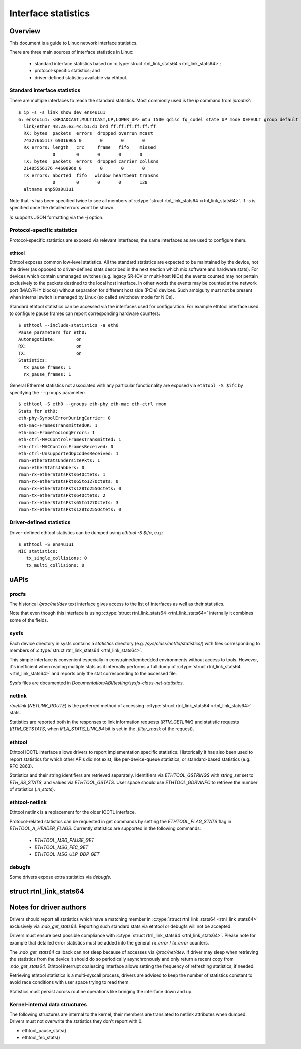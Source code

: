 .. SPDX-License-Identifier: GPL-2.0

====================
Interface statistics
====================

Overview
========

This document is a guide to Linux network interface statistics.

There are three main sources of interface statistics in Linux:

 - standard interface statistics based on
   :c:type:`struct rtnl_link_stats64 <rtnl_link_stats64>`;
 - protocol-specific statistics; and
 - driver-defined statistics available via ethtool.

Standard interface statistics
-----------------------------

There are multiple interfaces to reach the standard statistics.
Most commonly used is the `ip` command from `iproute2`::

  $ ip -s -s link show dev ens4u1u1
  6: ens4u1u1: <BROADCAST,MULTICAST,UP,LOWER_UP> mtu 1500 qdisc fq_codel state UP mode DEFAULT group default qlen 1000
    link/ether 48:2a:e3:4c:b1:d1 brd ff:ff:ff:ff:ff:ff
    RX: bytes  packets  errors  dropped overrun mcast
    74327665117 69016965 0       0       0       0
    RX errors: length   crc     frame   fifo    missed
               0        0       0       0       0
    TX: bytes  packets  errors  dropped carrier collsns
    21405556176 44608960 0       0       0       0
    TX errors: aborted  fifo   window heartbeat transns
               0        0       0       0       128
    altname enp58s0u1u1

Note that `-s` has been specified twice to see all members of
:c:type:`struct rtnl_link_stats64 <rtnl_link_stats64>`.
If `-s` is specified once the detailed errors won't be shown.

`ip` supports JSON formatting via the `-j` option.

Protocol-specific statistics
----------------------------

Protocol-specific statistics are exposed via relevant interfaces,
the same interfaces as are used to configure them.

ethtool
~~~~~~~

Ethtool exposes common low-level statistics.
All the standard statistics are expected to be maintained
by the device, not the driver (as opposed to driver-defined stats
described in the next section which mix software and hardware stats).
For devices which contain unmanaged
switches (e.g. legacy SR-IOV or multi-host NICs) the events counted
may not pertain exclusively to the packets destined to
the local host interface. In other words the events may
be counted at the network port (MAC/PHY blocks) without separation
for different host side (PCIe) devices. Such ambiguity must not
be present when internal switch is managed by Linux (so called
switchdev mode for NICs).

Standard ethtool statistics can be accessed via the interfaces used
for configuration. For example ethtool interface used
to configure pause frames can report corresponding hardware counters::

  $ ethtool --include-statistics -a eth0
  Pause parameters for eth0:
  Autonegotiate:	on
  RX:			on
  TX:			on
  Statistics:
    tx_pause_frames: 1
    rx_pause_frames: 1

General Ethernet statistics not associated with any particular
functionality are exposed via ``ethtool -S $ifc`` by specifying
the ``--groups`` parameter::

  $ ethtool -S eth0 --groups eth-phy eth-mac eth-ctrl rmon
  Stats for eth0:
  eth-phy-SymbolErrorDuringCarrier: 0
  eth-mac-FramesTransmittedOK: 1
  eth-mac-FrameTooLongErrors: 1
  eth-ctrl-MACControlFramesTransmitted: 1
  eth-ctrl-MACControlFramesReceived: 0
  eth-ctrl-UnsupportedOpcodesReceived: 1
  rmon-etherStatsUndersizePkts: 1
  rmon-etherStatsJabbers: 0
  rmon-rx-etherStatsPkts64Octets: 1
  rmon-rx-etherStatsPkts65to127Octets: 0
  rmon-rx-etherStatsPkts128to255Octets: 0
  rmon-tx-etherStatsPkts64Octets: 2
  rmon-tx-etherStatsPkts65to127Octets: 3
  rmon-tx-etherStatsPkts128to255Octets: 0

Driver-defined statistics
-------------------------

Driver-defined ethtool statistics can be dumped using `ethtool -S $ifc`, e.g.::

  $ ethtool -S ens4u1u1
  NIC statistics:
     tx_single_collisions: 0
     tx_multi_collisions: 0

uAPIs
=====

procfs
------

The historical `/proc/net/dev` text interface gives access to the list
of interfaces as well as their statistics.

Note that even though this interface is using
:c:type:`struct rtnl_link_stats64 <rtnl_link_stats64>`
internally it combines some of the fields.

sysfs
-----

Each device directory in sysfs contains a `statistics` directory (e.g.
`/sys/class/net/lo/statistics/`) with files corresponding to
members of :c:type:`struct rtnl_link_stats64 <rtnl_link_stats64>`.

This simple interface is convenient especially in constrained/embedded
environments without access to tools. However, it's inefficient when
reading multiple stats as it internally performs a full dump of
:c:type:`struct rtnl_link_stats64 <rtnl_link_stats64>`
and reports only the stat corresponding to the accessed file.

Sysfs files are documented in
`Documentation/ABI/testing/sysfs-class-net-statistics`.


netlink
-------

`rtnetlink` (`NETLINK_ROUTE`) is the preferred method of accessing
:c:type:`struct rtnl_link_stats64 <rtnl_link_stats64>` stats.

Statistics are reported both in the responses to link information
requests (`RTM_GETLINK`) and statistic requests (`RTM_GETSTATS`,
when `IFLA_STATS_LINK_64` bit is set in the `.filter_mask` of the request).

ethtool
-------

Ethtool IOCTL interface allows drivers to report implementation
specific statistics. Historically it has also been used to report
statistics for which other APIs did not exist, like per-device-queue
statistics, or standard-based statistics (e.g. RFC 2863).

Statistics and their string identifiers are retrieved separately.
Identifiers via `ETHTOOL_GSTRINGS` with `string_set` set to `ETH_SS_STATS`,
and values via `ETHTOOL_GSTATS`. User space should use `ETHTOOL_GDRVINFO`
to retrieve the number of statistics (`.n_stats`).

ethtool-netlink
---------------

Ethtool netlink is a replacement for the older IOCTL interface.

Protocol-related statistics can be requested in get commands by setting
the `ETHTOOL_FLAG_STATS` flag in `ETHTOOL_A_HEADER_FLAGS`. Currently
statistics are supported in the following commands:

  - `ETHTOOL_MSG_PAUSE_GET`
  - `ETHTOOL_MSG_FEC_GET`
  - `ETHTOOL_MSG_ULP_DDP_GET`

debugfs
-------

Some drivers expose extra statistics via `debugfs`.

struct rtnl_link_stats64
========================

.. kernel-doc:: include/uapi/linux/if_link.h
    :identifiers: rtnl_link_stats64

Notes for driver authors
========================

Drivers should report all statistics which have a matching member in
:c:type:`struct rtnl_link_stats64 <rtnl_link_stats64>` exclusively
via `.ndo_get_stats64`. Reporting such standard stats via ethtool
or debugfs will not be accepted.

Drivers must ensure best possible compliance with
:c:type:`struct rtnl_link_stats64 <rtnl_link_stats64>`.
Please note for example that detailed error statistics must be
added into the general `rx_error` / `tx_error` counters.

The `.ndo_get_stats64` callback can not sleep because of accesses
via `/proc/net/dev`. If driver may sleep when retrieving the statistics
from the device it should do so periodically asynchronously and only return
a recent copy from `.ndo_get_stats64`. Ethtool interrupt coalescing interface
allows setting the frequency of refreshing statistics, if needed.

Retrieving ethtool statistics is a multi-syscall process, drivers are advised
to keep the number of statistics constant to avoid race conditions with
user space trying to read them.

Statistics must persist across routine operations like bringing the interface
down and up.

Kernel-internal data structures
-------------------------------

The following structures are internal to the kernel, their members are
translated to netlink attributes when dumped. Drivers must not overwrite
the statistics they don't report with 0.

- ethtool_pause_stats()
- ethtool_fec_stats()
